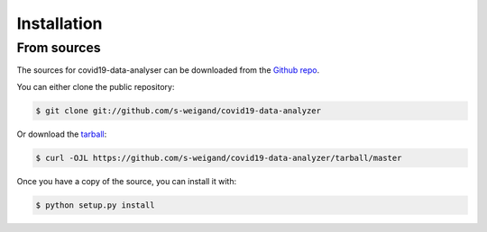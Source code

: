 .. highlight:: shell

============
Installation
============


.. Stable release
.. --------------

.. To install covid19-data-analyser, run this command in your terminal:

.. .. code-block:: console

..     $ pip install covid19_data_analyser

.. This is the preferred method to install covid19-data-analyser, as it will always install the most recent stable release.

.. If you don't have `pip`_ installed, this `Python installation guide`_ can guide
.. you through the process.

.. .. _pip: https://pip.pypa.io
.. .. _Python installation guide: http://docs.python-guide.org/en/latest/starting/installation/


From sources
------------

The sources for covid19-data-analyser can be downloaded from the `Github repo`_.

You can either clone the public repository:

.. code-block:: console

    $ git clone git://github.com/s-weigand/covid19-data-analyzer

Or download the `tarball`_:

.. code-block:: console

    $ curl -OJL https://github.com/s-weigand/covid19-data-analyzer/tarball/master

Once you have a copy of the source, you can install it with:

.. code-block:: console

    $ python setup.py install


.. _Github repo: https://github.com/s-weigand/covid19-data-analyzer
.. _tarball: https://github.com/s-weigand/covid19-data-analyzer/tarball/master

